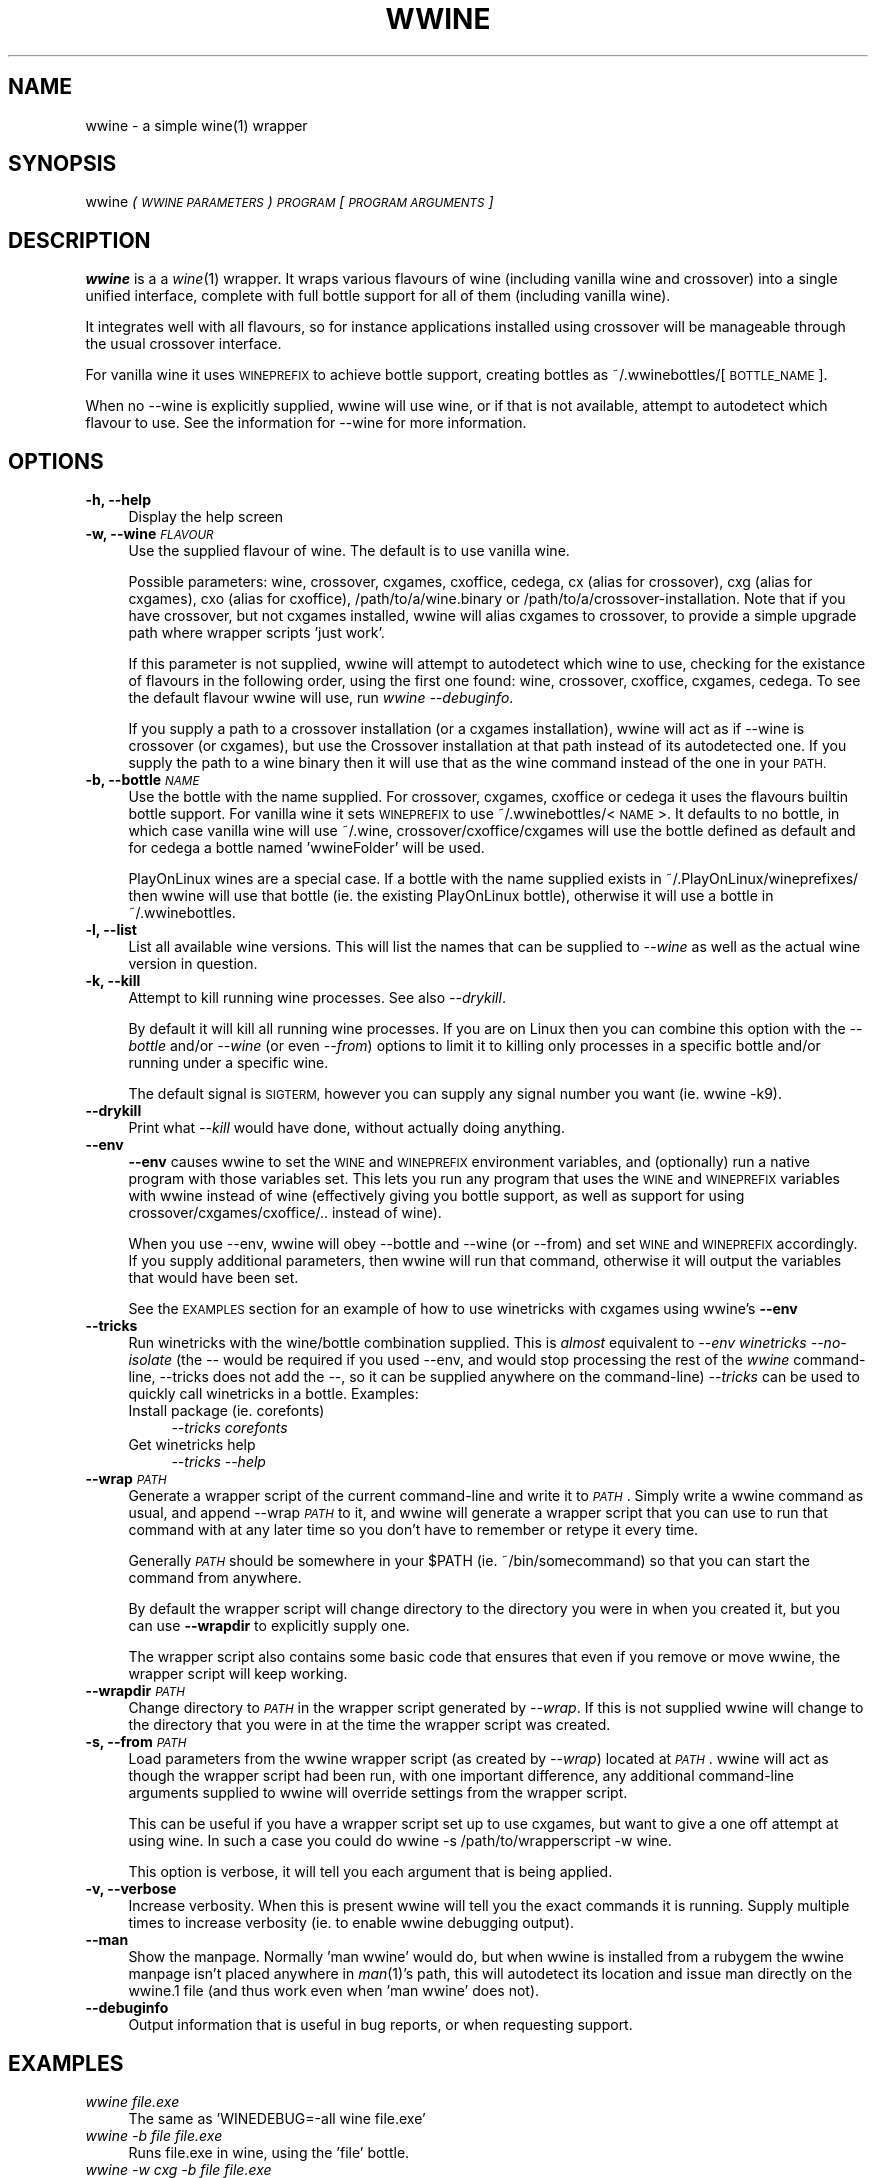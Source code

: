 .IX Title "WWINE 1"
.TH WWINE 1 "2013-11-10" "wwine 0.4" ""
.\" For nroff, turn off justification.  Always turn off hyphenation; it makes
.\" way too many mistakes in technical documents.
.if n .ad l
.nh
.SH "NAME"
wwine \- a simple wine(1) wrapper
.SH "SYNOPSIS"
.IX Header "SYNOPSIS"
wwine \fI(\s-1WWINE PARAMETERS\s0)\fR \fI\s-1PROGRAM\s0\fR \*(-- \fI[\s-1PROGRAM ARGUMENTS\s0]\fR
.SH "DESCRIPTION"
.IX Header "DESCRIPTION"
\&\fBwwine\fR is a a \fIwine\fR\|(1) wrapper. It wraps various flavours of wine
(including vanilla wine and crossover) into a single
unified interface, complete with full bottle support for all
of them (including vanilla wine).
.PP
It integrates well with all flavours, so for instance applications
installed using crossover will be manageable through the usual crossover
interface.
.PP
For vanilla wine it uses \s-1WINEPREFIX\s0 to achieve bottle support,
creating bottles as ~/.wwinebottles/[\s-1BOTTLE_NAME\s0].
.PP
When no \-\-wine is explicitly supplied, wwine will use wine, or if that is
not available, attempt to autodetect which flavour to use. See the information
for \-\-wine for more information.
.SH "OPTIONS"
.IX Header "OPTIONS"
.IP "\fB\-h, \-\-help\fR" 4
.IX Item "-h, --help"
Display the help screen
.IP "\fB\-w, \-\-wine\fR \fI\s-1FLAVOUR\s0\fR" 4
.IX Item "-w, --wine FLAVOUR"
Use the supplied flavour of wine. The default is to use vanilla wine.

Possible parameters: wine, crossover, cxgames, cxoffice, cedega, cx (alias for
crossover), cxg (alias for cxgames), cxo (alias for cxoffice),
/path/to/a/wine.binary or /path/to/a/crossover\-installation. Note that if you
have crossover, but not cxgames installed, wwine will alias cxgames to
crossover, to provide a simple upgrade path where wrapper scripts 'just work'.

If this parameter is not supplied, wwine will attempt to autodetect which wine
to use, checking for the existance of flavours in the following order, using
the first one found: wine, crossover, cxoffice, cxgames, cedega. To see the
default flavour wwine will use, run \fIwwine \-\-debuginfo\fR.

If you supply a path to a crossover installation (or a cxgames installation),
wwine will act as if \-\-wine is \*(L"crossover\*(R" (or cxgames), but use the Crossover
installation at that path instead of its autodetected one. If you supply the
path to a wine binary then it will use that as the \*(L"wine\*(R" command instead of
the one in your \s-1PATH.\s0
.IP "\fB\-b, \-\-bottle\fR \fI\s-1NAME\s0\fR" 4
.IX Item "-b, --bottle NAME"
Use the bottle with the name supplied. For crossover, cxgames, cxoffice or
cedega it uses the flavours builtin bottle support. For vanilla wine it sets
\&\s-1WINEPREFIX\s0 to use ~/.wwinebottles/<\s-1NAME\s0>. It defaults to no bottle, in which
case vanilla wine will use ~/.wine, crossover/cxoffice/cxgames will use the
bottle defined as default and for cedega a bottle named 'wwineFolder' will be
used.

PlayOnLinux wines are a special case. If a bottle with the name supplied exists
in ~/.PlayOnLinux/wineprefixes/ then wwine will use that bottle (ie. the existing
PlayOnLinux bottle), otherwise it will use a bottle in ~/.wwinebottles.
.IP "\fB\-l, \-\-list\fR" 4
.IX Item "-l, --list"
List all available wine versions. This will list the names that can be supplied
to \fI\-\-wine\fR as well as the actual wine version in question.
.IP "\fB\-k, \-\-kill\fR" 4
.IX Item "-k, --kill"
Attempt to kill running wine processes. See also \fI\-\-drykill\fR.

By default it will kill all running wine processes. If you are on Linux then
you can combine this option with the \fI\-\-bottle\fR and/or \fI\-\-wine\fR (or even
\&\fI\-\-from\fR) options to limit it to killing only processes in a specific bottle
and/or running under a specific wine.

The default signal is \s-1SIGTERM,\s0 however you can supply any signal number
you want (ie. \*(L"wwine \-k9\*(R").
.IP "\fB\-\-drykill\fR" 4
.IX Item "--drykill"
Print what \fI\-\-kill\fR would have done, without actually doing anything.
.IP "\fB\-\-env\fR" 4
.IX Item "--env"
\&\fB\-\-env\fR causes wwine to set the \s-1WINE\s0 and \s-1WINEPREFIX\s0 environment
variables, and (optionally) run a native program with those variables
set. This lets you run any program that uses the \s-1WINE\s0 and \s-1WINEPREFIX\s0
variables with wwine instead of wine (effectively giving you bottle
support, as well as support for using crossover/cxgames/cxoffice/.. instead
of wine).

When you use \-\-env, wwine will obey \-\-bottle and \-\-wine (or \-\-from) and set
\&\s-1WINE\s0 and \s-1WINEPREFIX\s0 accordingly. If you supply additional parameters, then
wwine will run that command, otherwise it will output the variables that would
have been set.

See the \s-1EXAMPLES\s0 section for an example of how to use winetricks
with cxgames using wwine's \fB\-\-env\fR
.IP "\fB\-\-tricks\fR" 4
.IX Item "--tricks"
Run winetricks with the wine/bottle combination supplied. This is \fIalmost\fR
equivalent to \fI\-\-env winetricks \*(-- \-\-no\-isolate\fR (the \fI\-\-\fR would be required
if you used \-\-env, and would stop processing the rest of the \fIwwine\fR command-line,
\&\-\-tricks does not add the \-\-, so it can be supplied anywhere on the command-line)
\&\fI\-\-tricks\fR can be used to quickly call winetricks in a bottle. Examples:
.RS 4
.IP "Install package (ie. corefonts)" 4
.IX Item "Install package (ie. corefonts)"
\&\fI\-\-tricks corefonts\fR
.IP "Get winetricks help" 4
.IX Item "Get winetricks help"
\&\fI\-\-tricks \*(-- \-\-help\fR
.RE
.RS 4
.RE
.IP "\fB\-\-wrap\fR \fI\s-1PATH\s0\fR" 4
.IX Item "--wrap PATH"
Generate a wrapper script of the current command-line and write it to
\&\fI\s-1PATH\s0\fR. Simply write a wwine command as usual, and append \-\-wrap \fI\s-1PATH\s0\fR
to it, and wwine will generate a wrapper script that you can use to
run that command with at any later time so you don't have to remember
or retype it every time.

Generally \fI\s-1PATH\s0\fR should be somewhere in your \f(CW$PATH\fR (ie. ~/bin/somecommand)
so that you can start the command from anywhere.

By default the wrapper script will change directory to the directory
you were in when you created it, but you can use \fB\-\-wrapdir\fR to explicitly
supply one.

The wrapper script also contains some basic code that ensures that
even if you remove or move wwine, the wrapper script will keep working.
.IP "\fB\-\-wrapdir\fR \fI\s-1PATH\s0\fR" 4
.IX Item "--wrapdir PATH"
Change directory to \fI\s-1PATH\s0\fR in the wrapper script generated by \fI\-\-wrap\fR.
If this is not supplied wwine will change to the directory that you
were in at the time the wrapper script was created.
.IP "\fB\-s, \-\-from\fR \fI\s-1PATH\s0\fR" 4
.IX Item "-s, --from PATH"
Load parameters from the wwine wrapper script (as created by \fI\-\-wrap\fR)
located at \fI\s-1PATH\s0\fR. wwine will act as though the wrapper script had been
run, with one important difference, any additional command-line arguments
supplied to wwine will override settings from the wrapper script.

This can be useful if you have a wrapper script set up to use cxgames,
but want to give a one off attempt at using wine. In such a case you could
do \*(L"wwine \-s /path/to/wrapperscript \-w wine\*(R".

This option is verbose, it will tell you each argument that is being
applied.
.IP "\fB\-v, \-\-verbose\fR" 4
.IX Item "-v, --verbose"
Increase verbosity. When this is present wwine will tell you the exact
commands it is running. Supply multiple times to increase verbosity (ie.
to enable wwine debugging output).
.IP "\fB\-\-man\fR" 4
.IX Item "--man"
Show the manpage. Normally 'man wwine' would do, but when wwine is
installed from a rubygem the wwine manpage isn't placed anywhere
in \fIman\fR\|(1)'s path, this will autodetect its location and issue man
directly on the wwine.1 file (and thus work even when 'man wwine'
does not).
.IP "\fB\-\-debuginfo\fR" 4
.IX Item "--debuginfo"
Output information that is useful in bug reports, or when requesting support.
.SH "EXAMPLES"
.IX Header "EXAMPLES"
.IP "\fIwwine file.exe\fR" 4
.IX Item "wwine file.exe"
The same as 'WINEDEBUG=\-all wine file.exe'
.IP "\fIwwine \-b file file.exe\fR" 4
.IX Item "wwine -b file file.exe"
Runs file.exe in wine, using the 'file' bottle.
.IP "\fIwwine \-w cxg \-b file file.exe\fR" 4
.IX Item "wwine -w cxg -b file file.exe"
Runs file.exe in crossover games using the cxgames 'file' bottle
.IP "\fIwwine \-\-wine ~/cxgames7.0/ \-b file file.exe\fR" 4
.IX Item "wwine --wine ~/cxgames7.0/ -b file file.exe"
Runs file.exe in the version of crossover games that is installed at
\&\fI~/cxgames7.0\fR, using the cxgames 'file' bottle.

Providing a path to a Crossover installation to \-\-wine can be useful to run
something in a version of cxgames/cxoffice other than your primary one. Ie. if
a regression causes it to not run in a later version.
.IP "\fIwwine \-w cxg \-b file file.exe \-\-wrap ~/bin/startFile\fR" 4
.IX Item "wwine -w cxg -b file file.exe --wrap ~/bin/startFile"
This causes wwine to create a wrapper shell script at ~/bin/startFile.
When you run that wrapper script, it will cd to the directory
you were in when the script was created, and issue a wwine command
with the above arguments. If you remove/uninstall wwine, the
wrapper script will most likely keep working as it has a fallback
that gets run if wwine cannot be found.

If you are not in the directory that you want wwine to run the file
from, you may use \-\-wrapdir to explicitly specify it.
.IP "\fIwwine \-s ~/bin/startFile \-w wine\fR" 4
.IX Item "wwine -s ~/bin/startFile -w wine"
This causes wwine to run the command specified in ~/bin/startFile
using the parameters specified in ~/bin/startFile, with the exception of
\&\-\-wine, which would be wine instead of cxgames (here assuming this
is the file created by the above example).
.IP "\fIwwine \-w cxg \-b file \-\-env \*(-- winetricks \-\-no\-isolate vcrun6\fR" 4
.IX Item "wwine -w cxg -b file --env winetricks --no-isolate vcrun6"
This causes wwine to set the environment variables \s-1WINE\s0 and \s-1WINEPREFIX,\s0
and then execute the command supplied. In this case it would run
winetricks, which would be told to install \*(L"vcrun6\*(R". Because it is running
under wwine's \-\-env parameter, winetricks will use wwine to perform
the actions, thus allowing you to use winetricks with cxgames.
.IP "\fIwwine \-w cxg \-b file \-\-tricks vcrun6\fR" 4
.IX Item "wwine -w cxg -b file --tricks vcrun6"
This is the same as the above, but using wwine's builtin support for winetricks.
.IP "\fIwwine \-k\fR" 4
.IX Item "wwine -k"
Will make wwine attempt to kill all running wine processes on this system by
sending them the \s-1TERM\s0 signal.
.IP "\fIwwine \-k9\fR" 4
.IX Item "wwine -k9"
Will make wwine attempt to kill all running wine processes on this system by
sending them the \s-1KILL\s0 signal. Should only be used if \*(L"wwine \-k\*(R" fails.
.IP "\fIwwine \-\-bottle test \-\-wine cx \-\-kill\fR" 4
.IX Item "wwine --bottle test --wine cx --kill"
Kill any crossover processes running in the bottle \*(L"test\*(R".
.SH "SUPPORTED WINE FLAVOURS"
.IX Header "SUPPORTED WINE FLAVOURS"
The following flavours of wine are supported:
.IP "\fBWine\fR" 4
.IX Item "Wine"
Regular wine. <http://www.winehq.org/>
.IP "\fBCrossover\fR and \fBCrossover Office/Games\fR" 4
.IX Item "Crossover and Crossover Office/Games"
The commercial Crossover release from Codeweavers, as well as the legacy
versions \*(L"Crossover Office\*(R" and \*(L"Crossover Games\*(R". <http://www.codeweavers.com/>
.IP "\fBPlayOnLinux\fR" 4
.IX Item "PlayOnLinux"
Wine packages installed via PlayOnLinux. <http://www.playonlinux.com/>
.IP "\fBGameTree Linux/Cedega\fR" 4
.IX Item "GameTree Linux/Cedega"
The unmaintained Cedega flavour of wine.
.SH "DEPENDENCIES"
.IX Header "DEPENDENCIES"
Requires at least one of wine, crossover, cxoffice, cxgames or cedega.
.SH "ENVIRONMENT VARIABLES"
.IX Header "ENVIRONMENT VARIABLES"
.IP "\fB\s-1WWINE_VERBOSE\s0\fR" 4
.IX Item "WWINE_VERBOSE"
If this environment variable is set to the number '1' (ie. WWINE_VERBOSE=1) wwine
will act as if \-\-verbose was supplied. This is useful if you want to view verbose
output from a launch script you created with \-\-wrap.
.IP "\fB\s-1WINEDEBUG\s0\fR" 4
.IX Item "WINEDEBUG"
If this is not set, wwine will set it to \-all when using \-w wine.
.IP "\fB\s-1WINEPREFIX\s0\fR" 4
.IX Item "WINEPREFIX"
wwine uses the \s-1WINEPREFIX\s0 environment variable to add bottle support when
in \-w wine mode. If \s-1WINEPREFIX\s0 is set and a \-\-bottle is supplied, wwine will override
the existing \s-1WINEPREFIX.\s0 If no bottle is supplied, wwine will respect \s-1WINEPREFIX.\s0
.PP
Any environment variables that wwine sets while it is running will be output
by wwine when in \-\-verbose mode.
.SH "HELP/SUPPORT"
.IX Header "HELP/SUPPORT"
If you need help or support please visit the website at <http://random.zerodogg.org/wwine>
.SH "BUGS AND LIMITATIONS"
.IX Header "BUGS AND LIMITATIONS"
If you find a bug, please report it at <http://random.zerodogg.org/wwine/bugs>. You may
submit feature requests there as well.
.SH "AUTHOR"
.IX Header "AUTHOR"
\&\fBwwine\fR is written by Eskild Hustvedt <\fIcode at zerodogg dot org\fR>
.SH "LICENSE AND COPYRIGHT"
.IX Header "LICENSE AND COPYRIGHT"
Copyright (C) Eskild Hustvedt 2009, 2010, 2011
.PP
This is free software; see the source for copying conditions.  There is \s-1NO\s0
warranty; not even for \s-1MERCHANTABILITY\s0 or \s-1FITNESS FOR A PARTICULAR PURPOSE.\s0
